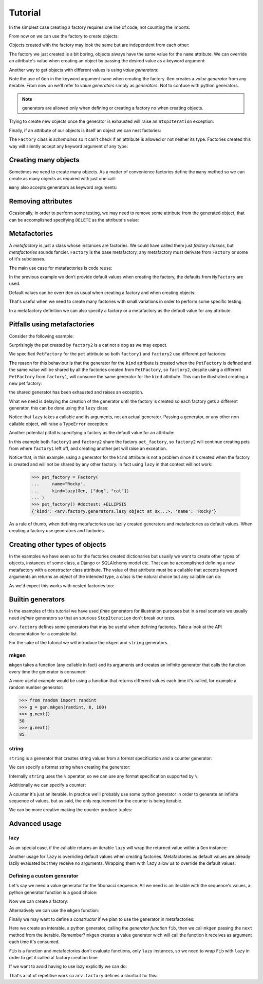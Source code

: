 .. -*- ispell-local-dictionary: "british" -*-

********
Tutorial
********

In the simplest case creating a factory requires one line of code, not
counting the imports:

.. doctest::

   >>> from arv.factory.api import Factory
   >>> factory = Factory(name="Bob")

From now on we can use the factory to create objects:

.. doctest::

   >>> obj = factory()
   >>> obj
   {'name': 'Bob'}

Objects created with the factory may look the same but are independent
from each other:

.. doctest::

   >>> obj1 = factory()
   >>> obj2 = factory()
   >>> obj1, obj2
   ({'name': 'Bob'}, {'name': 'Bob'})
   >>> obj1["name"] = "Alice"
   >>> obj1, obj2
   ({'name': 'Alice'}, {'name': 'Bob'})

The factory we just created is a bit boring, objects always have the
same value for the ``name`` attribute. We can override an attribute's
value when creating an object by passing the desired value as a
keyword argument:

.. doctest::

   >>> alice = factory(name="Alice")
   >>> alice
   {'name': 'Alice'}

Another way to get objects with different values is using *value
generators*:

.. doctest::

   >>> from arv.factory.api import Gen
   >>> factory = Factory(name=Gen(["Bob", "Alice", "Eve"]))
   >>> factory()
   {'name': 'Bob'}
   >>> factory()
   {'name': 'Alice'}
   >>> factory()
   {'name': 'Eve'}

Note the use of ``Gen`` in the keyword argument ``name`` when creating
the factory. ``Gen`` creates a *value generator* from any iterable.
From now on we'll refer to *value generators* simply as *generators*.
Not to confuse with python generators.

.. note:: generators are allowed only when defining or creating a
          factory no when creating objects.

Trying to create new objects once the generator is exhausted will
raise an ``StopIteration`` exception:

.. doctest::

   >>> factory()
   Traceback (most recent call last):
   ...
   StopIteration

Finally, if an attribute of our objects is itself an object we can
nest factories:

.. doctest::

   >>> pet_factory = Factory(
   ...     name="Rocky",
   ...     kind=Gen(["dog", "cat", "snake"])
   ... )
   >>> factory = Factory(
   ...     name=Gen(["Bob", "Alice"]),
   ...     pet=pet_factory
   ... )
   >>> factory()
   {'pet': {'kind': 'dog', 'name': 'Rocky'}, 'name': 'Bob'}
   >>> factory()
   {'pet': {'kind': 'cat', 'name': 'Rocky'}, 'name': 'Alice'}

The ``Factory`` class is *schemaless* so it can't check if an
attribute is allowed or not neither its type. Factories created this
way will silently accept any keyword argument of any type:

.. doctest::

    >>> factory = Factory()
    >>> eve = factory(name=42, age="Eve")
    >>> eve
    {'age': 'Eve', 'name': 42}


Creating many objects
=====================

Sometimes we need to create many objects. As a matter of convenience
factories define the ``many`` method so we can create as many objects
as required with just one call:

.. doctest::

   >>> factory = Factory(
   ...     name=Gen(["Bob", "Alice"]),
   ...     age=42,
   ... )
   >>> factory.many(2)
   [{'age': 42, 'name': 'Bob'}, {'age': 42, 'name': 'Alice'}]

``many`` also accepts generators as keyword arguments:

.. doctest::

   >>> factory = Factory(
   ...     name=Gen(["Bob", "Alice"]),
   ...     age=42,
   ... )
   >>> factory.many(2, age=Gen([42, 39]))
   [{'age': 42, 'name': 'Bob'}, {'age': 39, 'name': 'Alice'}]


Removing attributes
===================

Ocasionally, in order to perform some testing, we may need to remove
some attribute from the generated object, that can be accomplished
specifying ``DELETE`` as the attribute's value:

.. doctest::

   >>> from arv.factory.api import DELETE
   >>> factory = Factory(name="Bob")
   >>> empty = factory(name=DELETE)
   >>> empty
   {}


Metafactories
=============

A *metafactory* is just a class whose instances are factories. We
could have called them just *factory classes*, but *metafactories*
sounds fancier. ``Factory`` is the base metafactory, any metafactory
must derivate from ``Factory`` or some of it's subclasses.

The main use case for metafactories is code reuse:

.. doctest::

   >>> class MyFactory(Factory):
   ...     defaults = {
   ...         "name": "Bob",
   ...         "age": 42,
   ...     }
   ...
   >>> factory = MyFactory()
   >>> factory()
   {'age': 42, 'name': 'Bob'}

In the previous example we don't provide default values when creating
the factory, the defaults from ``MyFactory`` are used.

Default values can be overriden as usual when creating a factory and
when creating objects:

.. doctest::

   >>> alice_factory = MyFactory(name="Alice")
   >>> alice_factory(age=39)
   {'age': 39, 'name': 'Alice'}

That's useful when we need to create many factories with small
variations in order to perform some specific testing.

In a metafactory definition we can also specify a factory or a
metafactory as the default value for any attribute.

..
   When specifying a factory it
   will be shared by all factories:

   .. doctest::

      >>> pet_factory = Factory(name="Rocky", kind=Gen(["dog", "cat"]))
      >>> class MyFactory(Factory):
      ...     defaults = {
      ...         "name": "Bob",
      ...         "pet": pet_factory,
      ...     }
      ...
      >>> factory1 = MyFactory()
      >>> factory2 = MyFactory()
      >>> factory1()
      {'pet': {'kind': 'dog', 'name': 'Rocky'}, 'name': 'Bob'}
      >>> factory2()
      {'pet': {'kind': 'cat', 'name': 'Rocky'}, 'name': 'Bob'}

   In this example both ``factory1`` and ``factory2`` share
   ``pet_factory``, so ``factory2`` continues creating pets from where
   ``factory1`` left off.

   If we need a new *subfactory* just specify a metafactory:

   .. doctest::

      >>> class PetFactory(Factory):
      ...     defaults = {
      ...         "name": "Rocky",
      ...         "kind": Gen(["dog", "cat"]),
      ...     }
      ...
      >>> class MyFactory(Factory):
      ...     defaults = {
      ...         "name": "Bob",
      ...         "pet": PetFactory,
      ...     }
      ...
      >>> factory1 = MyFactory()
      >>> factory2 = MyFactory()
      >>> factory1()
      {'pet': {'kind': 'dog', 'name': 'Rocky'}, 'name': 'Bob'}
      >>> factory2()
      {'pet': {'kind': 'dog', 'name': 'Rocky'}, 'name': 'Bob'}


Pitfalls using metafactories
============================

Consider the following example:

.. doctest::

   >>> class PetFactory(Factory):
   ...     defaults = {
   ...         "name": "Rocky",
   ...         "kind": Gen(["dog", "cat"]),
   ...     }
   ...
   >>> class PersonFactory(Factory):
   ...     defaults = {
   ...         "name": "Bob",
   ...         "pet": PetFactory,
   ...     }
   ...
   >>> factory1 = PersonFactory()
   >>> factory2 = PersonFactory()
   >>> factory1()
   {'pet': {'kind': 'dog', 'name': 'Rocky'}, 'name': 'Bob'}
   >>> factory2()
   {'pet': {'kind': 'cat', 'name': 'Rocky'}, 'name': 'Bob'}

Surprisingly the pet created by ``factory2`` is a cat not a dog as we
may expect.

We specified ``PetFactory`` for the ``pet`` attribute so both
``factory1`` and ``factory2`` use different pet factories:

.. doctest::

   >>> factory1._defaults["pet"] is factory2._defaults["pet"]
   False

The reason for this behaviour is that the generator for the ``kind``
attribute is created when the ``PetFactory`` is defined and the same
value will be shared by all the factories created from ``PetFactory``,
so ``factory2``, despite using a different ``PetFactory`` from
``factory1``, will consume the same generator for the ``kind``
attribute. This can be illustrated creating a new pet factory:

.. doctest::

   >>> pet_factory = PetFactory()
   >>> pet_factory()
   Traceback (most recent call last):
   ...
   StopIteration

the shared generator has been exhausted and raises an exception.

What we need is delaying the creation of the generator until the
factory is created so each factory gets a different generator, this
can be done using the ``lazy`` class:

.. doctest::

   >>> from arv.factory.api import lazy
   >>> class PetFactory(Factory):
   ...     defaults = {
   ...         "name": "Rocky",
   ...         "kind": lazy(Gen, ["dog", "cat"]),
   ...     }
   ...
   >>> class PersonFactory(Factory):
   ...     defaults = {
   ...         "name": "Bob",
   ...         "pet": PetFactory,
   ...     }
   ...
   >>> factory1 = PersonFactory()
   >>> factory2 = PersonFactory()
   >>> factory1()
   {'pet': {'kind': 'dog', 'name': 'Rocky'}, 'name': 'Bob'}
   >>> factory2()
   {'pet': {'kind': 'dog', 'name': 'Rocky'}, 'name': 'Bob'}

Notice that ``lazy`` takes a callable and its arguments, not an actual
generator. Passing a generator, or any other non callable object, will
raise a ``TypeError`` exception:

.. doctest::

   >>> lazy(Gen([1, 2,3]))
   Traceback (most recent call last):
   ...
   TypeError

Another potential pitfall is specifying a factory as the default value
for an attribute:

.. doctest::

   >>> pet_factory = Factory(name="Rocky", kind=Gen(["dog", "cat"]))
   >>> class MyFactory(Factory):
   ...     defaults = {
   ...         "name": "Bob",
   ...         "pet": pet_factory,
   ...     }
   ...
   >>> factory1 = MyFactory()
   >>> factory2 = MyFactory()
   >>> factory1()
   {'pet': {'kind': 'dog', 'name': 'Rocky'}, 'name': 'Bob'}
   >>> factory2()
   {'pet': {'kind': 'cat', 'name': 'Rocky'}, 'name': 'Bob'}
   >>> pet_factory()
   Traceback (most recent call last):
   ...
   StopIteration

In this example both ``factory1`` and ``factory2`` share the factory
``pet_factory``, so ``factory2`` will continue creating pets from
where ``factory1`` left off, and creating another pet will raise an
exception.

Notice that, in this example, using a generator for the ``kind``
attribute is not a problem since it's created when the factory is
created and will not be shared by any other factory. In fact using
``lazy`` in that context will not work:

   >>> pet_factory = Factory(
   ...     name="Rocky",
   ...     kind=lazy(Gen, ["dog", "cat"])
   ... )
   >>> pet_factory() #doctest: +ELLIPSIS
   {'kind': <arv.factory.generators.lazy object at 0x...>, 'name': 'Rocky'}

As a rule of thumb, when defining metafactories use lazily created
generators and metafactories as default values. When creating a
factory use generators and factories.


Creating other types of objects
===============================

In the examples we have seen so far the factories created dictionaries
but usually we want to create other types of objects, instances of
some class, a Django or SQLAlchemy model etc. That can be accomplished
defining a new metafactory with a *constructor* class attribute. The
value of that attribute must be a callable that accepts keyword
arguments an returns an *object* of the intended type, a *class* is
the natural choice but any callable can do:

.. doctest::

   >>> class MyClass(object):
   ...     def __init__(self, name, age):
   ...         self.name = name
   ...         self.age = age
   ...
   >>> class MyFactory(Factory):
   ...     defaults = {"name": "Bob", "age": 42}
   ...     constructor = MyClass
   ...
   >>> factory = MyFactory()
   >>> obj = factory()
   >>> type(obj)
   <class 'MyClass'>
   >>> obj.name
   'Bob'
   >>> obj.age
   42

As we'd expect this works with nested factories too:

.. doctest::

   >>> class Pet(object):
   ...     def __init__(self, name, kind):
   ...         self.name = name
   ...         self.kind = kind
   ...
   >>> class Person(object):
   ...     def __init__(self, name, pet):
   ...         self.name = name
   ...         self.pet = pet
   ...
   >>> class PetFactory(Factory):
   ...     defaults = {"name": "Rocky", "kind": "dog"}
   ...     constructor = Pet
   ...
   >>> class PersonFactory(Factory):
   ...     defaults = {"name": "Bob", "pet": PetFactory}
   ...     constructor = Person
   ...
   >>> factory = PersonFactory()
   >>> obj = factory()
   >>> type(obj)
   <class 'Person'>
   >>> obj.name
   'Bob'
   >>> type(obj.pet)
   <class 'Pet'>
   >>> obj.pet.name
   'Rocky'
   >>> obj.pet.kind
   'dog'


Builtin generators
==================

In the examples of this tutorial we have used *finite* generators for
illustration purposes but in a real scenario we usually need
*infinite* generators so that an spurious ``StopIteration`` don't
break our tests.

``arv.factory`` defines some generators that may be useful when
defining factories. Take a look at the API documentation for a
complete list.

For the sake of the tutorial we will introduce the ``mkgen`` and
``string`` generators.

mkgen
-----

``mkgen`` takes a function (any callable in fact) and its arguments
and creates an infinite generator that calls the function every time
the generator is consumed:

.. doctest::

   >>> from arv.factory.api import gen
   >>> def myfunction(a, b):
   ...     return "a=%s b=%s" % (a, b)
   ...
   >>> g = gen.mkgen(myfunction, 1, b=2)
   >>> g.next()
   'a=1 b=2'
   >>> g.next()
   'a=1 b=2'

A more useful example would be using a function that returns different
values each time it's called, for example a random number generator:

.. code-block:: python

   >>> from random import randint
   >>> g = gen.mkgen(randint, 0, 100)
   >>> g.next()
   50
   >>> g.next()
   85

string
------

``string`` is a generator that creates string values from a format
specification and a counter generator:

.. doctest::

   >>> g = gen.string()
   >>> g.next()
   '0'
   >>> g.next()
   '1'

We can specify a format string when creating the generator:

.. doctest::

   >>> g = gen.string("pet_%02i")
   >>> g.next()
   'pet_00'
   >>> g.next()
   'pet_01'

Internally ``string`` uses the ``%`` operator, so we can use any
format specification supported by ``%``.

Additionally we can specify a counter:

.. doctest::

   >>> g = gen.string(counter=[1, 4, 9])
   >>> g.next()
   '1'
   >>> g.next()
   '4'
   >>> g.next()
   '9'

A counter it's just an iterable. In practice we'll probably use some
python generator in order to generate an infinite sequence of values,
but as said, the only requirement for the counter is being iterable.

We can be more creative making the counter produce tuples:

.. doctest::

   >>> g = gen.string(format="%02i-%02i", counter=((1, 1), (1, 2), (3, 2)))
   >>> g.next()
   '01-01'
   >>> g.next()
   '01-02'
   >>> g.next()
   '03-02'


Advanced usage
==============

lazy
----

As an special case, if the callable returns an iterable ``lazy`` will
wrap the returned value within a ``Gen`` instance:

.. doctest::

   >>> from itertools import cycle
   >>> class PetFactory(Factory):
   ...     defaults = {
   ...         "name": "Rocky",
   ...         "kind": lazy(cycle, ["dog", "cat"]),
   ...     }
   ...
   >>> factory = PetFactory()
   >>> factory()
   {'kind': 'dog', 'name': 'Rocky'}
   >>> factory()
   {'kind': 'cat', 'name': 'Rocky'}
   >>> factory()
   {'kind': 'dog', 'name': 'Rocky'}

Another usage for ``lazy`` is overriding default values when creating
factories. Metafactories as default values are already lazily
evaluated but they receive no arguments. Wrapping them with ``lazy``
allow us to override the default values:

.. doctest::

   >>> class PersonFactory(Factory):
   ...     defaults = {
   ...         "name": "Bob",
   ...         "pet": lazy(PetFactory, name="Toby"),
   ...     }
   ...
   >>> factory1 = PersonFactory()
   >>> factory2 = PersonFactory()
   >>> factory1()
   {'pet': {'kind': 'dog', 'name': 'Toby'}, 'name': 'Bob'}
   >>> factory2()
   {'pet': {'kind': 'dog', 'name': 'Toby'}, 'name': 'Bob'}

Defining a custom generator
---------------------------

Let's say we need a value generator for the fibonacci sequence. All we
need is an iterable with the sequence's values, a python generator
function is a good choice:

.. doctest::

   >>> def fib():
   ...     a, b = 0, 1
   ...     while True:
   ...         yield a
   ...         a, b = b, a + b
   ...
   >>> g = fib()
   >>> g.next()
   0
   >>> g.next()
   1
   >>> g.next()
   1
   >>> g.next()
   2

Now we can create a factory:

.. doctest::

   >>> g = fib()
   >>> factory = Factory(n=Gen(g))
   >>> factory()
   {'n': 0}
   >>> factory()
   {'n': 1}

Alternatively we can use the ``mkgen`` function:

.. doctest::

   >>> g = fib()
   >>> factory = Factory(n=gen.mkgen(g.next))
   >>> factory()
   {'n': 0}
   >>> factory()
   {'n': 1}

Finally we may want to define a *constructor* if we plan to use the
generator in metafactories:

.. doctest::

   >>> def Fib():
   ...     iterable = fib()
   ...     return gen.mkgen(fib().next)

Here we create an interable, a python generator, calling the
*generator function* ``fib``, then we call ``mkgen`` passing the
``next`` method from the iterable. Remember? ``mkgen`` creates a value
generator wich will call the function it receives as argument each
time it's consumed.

.. doctest::

   >>> class MyFactory(Factory):
   ...     defaults = {"n": lazy(Fib)}
   ...
   >>> factory = MyFactory()
   >>> factory()
   {'n': 0}

``Fib`` is a function and metafactories don't evaluate functions, only
``lazy`` instances, so we need to wrap ``Fib`` with ``lazy`` in order
to get it called at factory creation time.

If we want to avoid having to use lazy explicitly we can do:

.. doctest::

   >>> FIB = lazy(Fib)
   >>> class MyFactory(Factory):
   ...     defaults = {"n": FIB}
   ...
   >>> factory = MyFactory()
   >>> factory()
   {'n': 0}

That's a lot of repetitive work so ``arv.factory`` defines a shortcut
for this:

.. doctest::

   >>> Fib = gen.mkconstructor(fib)
   >>> class MyFactory(Factory):
   ...     defaults = {"n": Fib}
   ...
   >>> factory = MyFactory()
   >>> factory()
   {'n': 0}
